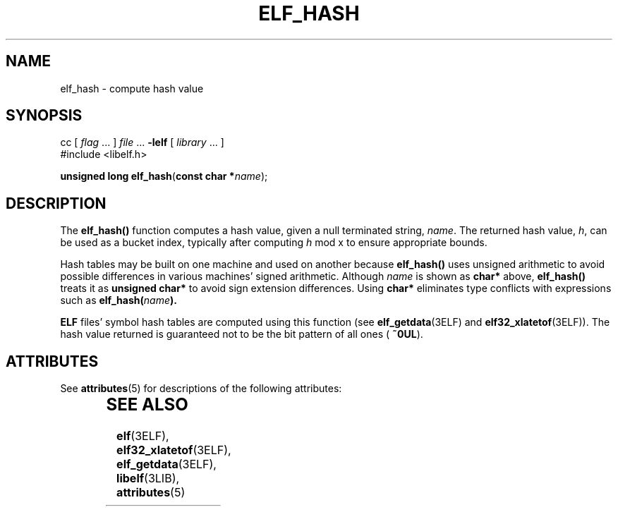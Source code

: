 '\" te
.\"  Copyright 1989 AT&T  Copyright (c) 2001, Sun Microsystems, Inc.  All Rights Reserved
.\" The contents of this file are subject to the terms of the Common Development and Distribution License (the "License").  You may not use this file except in compliance with the License.
.\" You can obtain a copy of the license at usr/src/OPENSOLARIS.LICENSE or http://www.opensolaris.org/os/licensing.  See the License for the specific language governing permissions and limitations under the License.
.\" When distributing Covered Code, include this CDDL HEADER in each file and include the License file at usr/src/OPENSOLARIS.LICENSE.  If applicable, add the following below this CDDL HEADER, with the fields enclosed by brackets "[]" replaced with your own identifying information: Portions Copyright [yyyy] [name of copyright owner]
.TH ELF_HASH 3ELF "Jul 11, 2001"
.SH NAME
elf_hash \- compute hash value
.SH SYNOPSIS
.LP
.nf
cc [ \fIflag\fR ... ] \fIfile\fR ... \fB-lelf\fR [ \fIlibrary\fR ... ]
#include <libelf.h>

\fBunsigned long\fR \fBelf_hash\fR(\fBconst char *\fR\fIname\fR);
.fi

.SH DESCRIPTION
.sp
.LP
The \fBelf_hash()\fR function computes a hash value, given a null terminated
string, \fIname\fR. The returned hash value, \fIh\fR, can be used as a bucket
index, typically after computing \fIh \fRmod x to ensure appropriate bounds.
.sp
.LP
Hash tables may be built on one machine and used on another because
\fBelf_hash()\fR uses unsigned arithmetic to avoid possible  differences in
various machines' signed arithmetic. Although \fIname\fR is shown as
\fBchar*\fR above, \fBelf_hash()\fR treats it as \fBunsigned char*\fR to avoid
sign extension differences. Using \fBchar*\fR eliminates type conflicts with
expressions such as \fBelf_hash(\fR\fIname\fR\fB).\fR
.sp
.LP
\fBELF\fR files' symbol hash tables are computed using this function (see
\fBelf_getdata\fR(3ELF) and \fBelf32_xlatetof\fR(3ELF)). The hash value
returned is guaranteed not to be the bit pattern of all ones ( \fB~0UL\fR).
.SH ATTRIBUTES
.sp
.LP
See \fBattributes\fR(5) for descriptions of the following attributes:
.sp

.sp
.TS
box;
c | c
l | l .
ATTRIBUTE TYPE	ATTRIBUTE VALUE
_
Interface Stability	Stable
_
MT-Level	MT-Safe
.TE

.SH SEE ALSO
.sp
.LP
\fBelf\fR(3ELF), \fBelf32_xlatetof\fR(3ELF), \fBelf_getdata\fR(3ELF),
\fBlibelf\fR(3LIB), \fBattributes\fR(5)

